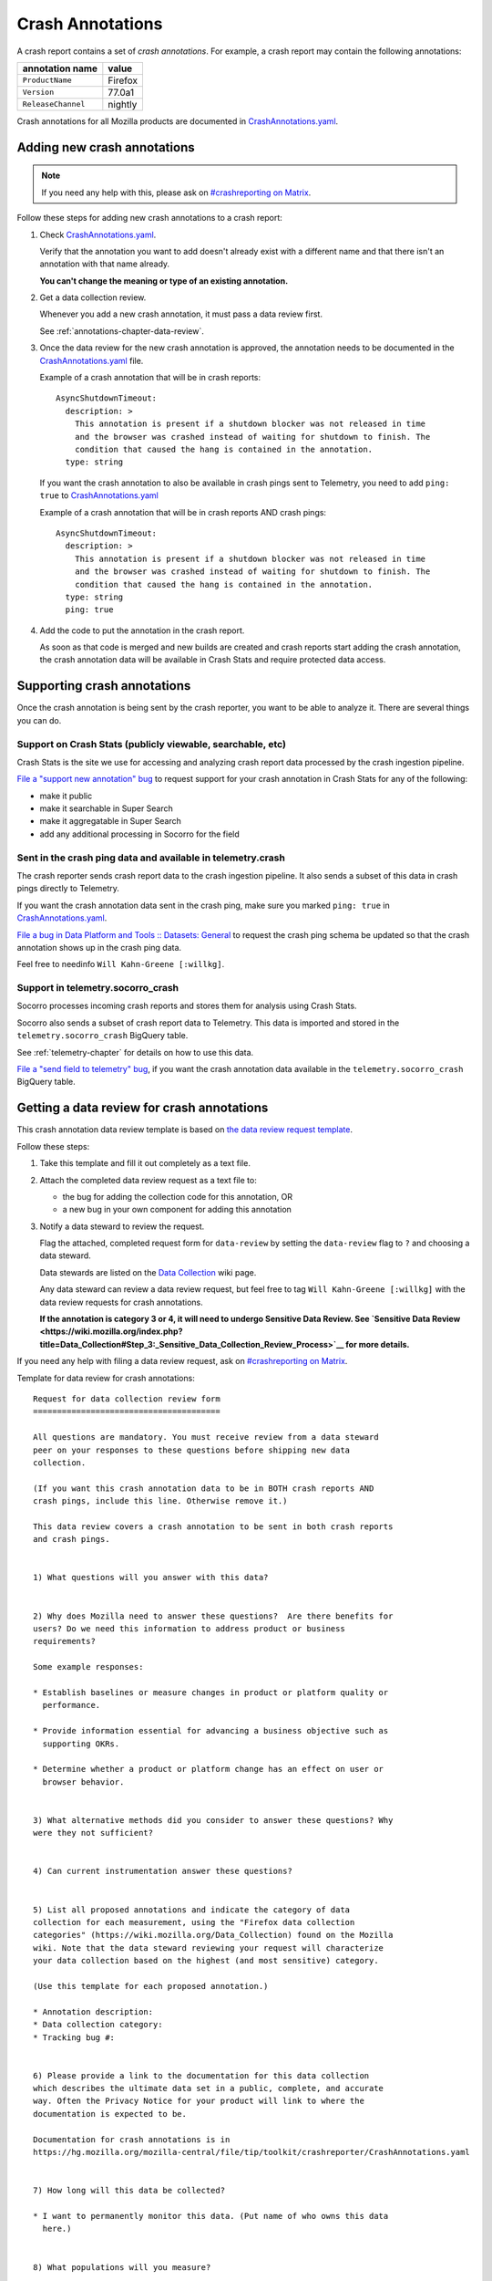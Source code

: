 .. _annotations-chapter:

=================
Crash Annotations
=================

A crash report contains a set of *crash annotations*. For example, a crash
report may contain the following annotations:

==================  =======
annotation name     value
==================  =======
``ProductName``     Firefox
``Version``         77.0a1
``ReleaseChannel``  nightly
==================  =======

Crash annotations for all Mozilla products are documented in
`CrashAnnotations.yaml`_.

.. _CrashAnnotations.yaml: https://hg.mozilla.org/mozilla-central/file/tip/toolkit/crashreporter/CrashAnnotations.yaml


Adding new crash annotations
============================

.. Note::

   If you need any help with this, please ask on `#crashreporting on Matrix
   <https://chat.mozilla.org/#/room/#crashreporting:mozilla.org>`__.


Follow these steps for adding new crash annotations to a crash report:

1. Check `CrashAnnotations.yaml`_.

   Verify that the annotation you want to add doesn't already exist with a
   different name and that there isn't an annotation with that name already.

   **You can't change the meaning or type of an existing annotation.**

2. Get a data collection review.

   Whenever you add a new crash annotation, it must pass a data review first.

   See :ref:`annotations-chapter-data-review`.

3. Once the data review for the new crash annotation is approved, the
   annotation needs to be documented in the `CrashAnnotations.yaml`_ file.

   Example of a crash annotation that will be in crash reports::

      AsyncShutdownTimeout:
        description: >
          This annotation is present if a shutdown blocker was not released in time
          and the browser was crashed instead of waiting for shutdown to finish. The
          condition that caused the hang is contained in the annotation.
        type: string


   If you want the crash annotation to also be available in crash pings sent to
   Telemetry, you need to add ``ping: true`` to `CrashAnnotations.yaml`_

   Example of a crash annotation that will be in crash reports AND crash pings::

      AsyncShutdownTimeout:
        description: >
          This annotation is present if a shutdown blocker was not released in time
          and the browser was crashed instead of waiting for shutdown to finish. The
          condition that caused the hang is contained in the annotation.
        type: string
        ping: true


4. Add the code to put the annotation in the crash report.

   As soon as that code is merged and new builds are created and crash reports
   start adding the crash annotation, the crash annotation data will be
   available in Crash Stats and require protected data access.


Supporting crash annotations
============================

Once the crash annotation is being sent by the crash reporter, you want to be
able to analyze it. There are several things you can do.


Support on Crash Stats (publicly viewable, searchable, etc)
-----------------------------------------------------------

Crash Stats is the site we use for accessing and analyzing crash report data
processed by the crash ingestion pipeline.

`File a "support new annotation" bug
<https://bugzilla.mozilla.org/enter_bug.cgi?bug_type=task&comment=I%20would%20like%20to%20add%20support%20for%20crash%20annotation%20XYZ%20to%20Crash%20Stats.%0D%0A%0D%0AI%20would%20like%20to%20%28pick%20the%20ones%20that%20apply%29%3A%0D%0A%0D%0A%2A%20make%20this%20annotation%20public%0D%0A%2A%20make%20this%20annotation%20searchable%20in%20Super%20Search%0D%0A%2A%20make%20this%20annotation%20aggregatable%20in%20Super%20Search%0D%0A%2A%20add%20additional%20processing%20for%20this%20annotation%0D%0A%0D%0AThe%20data%20review%20for%20this%20field%20is%20in%20bug%20%23XYZ.&component=General&contenttypemethod=list&contenttypeselection=text%2Fplain&defined_groups=1&filed_via=standard_form&form_name=enter_bug&op_sys=All&product=Socorro&rep_platform=All&short_desc=support%20crash%20annotation%20XYZ>`__
to request support for your crash annotation in Crash Stats for any of the
following:

* make it public
* make it searchable in Super Search
* make it aggregatable in Super Search
* add any additional processing in Socorro for the field


Sent in the crash ping data and available in telemetry.crash
------------------------------------------------------------

The crash reporter sends crash report data to the crash ingestion pipeline. It
also sends a subset of this data in crash pings directly to Telemetry.

If you want the crash annotation data sent in the crash ping, make sure you marked
``ping: true`` in `CrashAnnotations.yaml`_.

`File a bug in Data Platform and Tools :: Datasets: General
<https://bugzilla.mozilla.org/enter_bug.cgi?comment=Please%20add%20the%20following%20crash%20annotations%20to%20the%20crash%20ping%20schema%3A%0D%0A%0D%0A%2A%20%0D%0A%0D%0AThe%20data%20review%20for%20these%20annotations%20is%20bug%20%23XYZ.&component=Datasets%3A%20General&bug_type=task&product=Data%20Platform%20and%20Tools&rep_platform=Unspecified&short_desc=add%20crash%20annotation%20XYZ%20to%20crash%20ping%20schema>`__
to request the crash ping schema be updated so that the crash annotation shows
up in the crash ping data.

Feel free to needinfo ``Will Kahn-Greene [:willkg]``.


Support in telemetry.socorro_crash
----------------------------------

Socorro processes incoming crash reports and stores them for analysis using
Crash Stats.

Socorro also sends a subset of crash report data to Telemetry. This data is
imported and stored in the ``telemetry.socorro_crash`` BigQuery table.

See :ref:`telemetry-chapter` for details on how to use this data.

`File a "send field to telemetry" bug
<https://bugzilla.mozilla.org/enter_bug.cgi?bug_type=task&comment=I%20would%20like%20to%20have%20crash%20annotation%20XYZ%20sent%20to%20Telemetry%20and%20included%20in%20the%20%60telemetry.socorro_crash%60%20table.%0D%0A%0D%0AThe%20data%20review%20for%20this%20field%20is%20in%20bug%20%23XYZ.&component=General&contenttypemethod=list&contenttypeselection=text%2Fplain&defined_groups=1&filed_via=standard_form&form_name=enter_bug&op_sys=All&product=Socorro&rep_platform=All&short_desc=send%20crash%20annotation%20XYZ%20to%20telemetry.socorro_crash>`_,
if you want the crash annotation data available in the
``telemetry.socorro_crash`` BigQuery table.


.. _annotations-chapter-data-review:

Getting a data review for crash annotations
===========================================

This crash annotation data review template is based on `the data review request
template <https://github.com/mozilla/data-review/blob/main/request.md>`_.

Follow these steps:

1. Take this template and fill it out completely as a text file.

2. Attach the completed data review request as a text file to:

   * the bug for adding the collection code for this annotation, OR
   * a new bug in your own component for adding this annotation

3. Notify a data steward to review the request.

   Flag the attached, completed request form for ``data-review`` by setting the
   ``data-review`` flag to ``?`` and choosing a data steward.

   Data stewards are listed on the `Data Collection
   <https://wiki.mozilla.org/Data_Collection>`__ wiki page.

   Any data steward can review a data review request, but feel free to tag
   ``Will Kahn-Greene [:willkg]`` with the data review requests for crash
   annotations.

   **If the annotation is category 3 or 4, it will need to undergo Sensitive Data
   Review. See `Sensitive Data Review
   <https://wiki.mozilla.org/index.php?title=Data_Collection#Step_3:_Sensitive_Data_Collection_Review_Process>`__
   for more details.**

If you need any help with filing a data review request, ask on `#crashreporting
on Matrix <https://chat.mozilla.org/#/room/#crashreporting:mozilla.org>`__.

Template for data review for crash annotations:

::

    Request for data collection review form
    =======================================

    All questions are mandatory. You must receive review from a data steward
    peer on your responses to these questions before shipping new data
    collection.

    (If you want this crash annotation data to be in BOTH crash reports AND
    crash pings, include this line. Otherwise remove it.)

    This data review covers a crash annotation to be sent in both crash reports
    and crash pings.


    1) What questions will you answer with this data?


    2) Why does Mozilla need to answer these questions?  Are there benefits for
    users? Do we need this information to address product or business
    requirements?

    Some example responses:

    * Establish baselines or measure changes in product or platform quality or
      performance.

    * Provide information essential for advancing a business objective such as
      supporting OKRs.

    * Determine whether a product or platform change has an effect on user or
      browser behavior.


    3) What alternative methods did you consider to answer these questions? Why
    were they not sufficient?


    4) Can current instrumentation answer these questions?


    5) List all proposed annotations and indicate the category of data
    collection for each measurement, using the "Firefox data collection
    categories" (https://wiki.mozilla.org/Data_Collection) found on the Mozilla
    wiki. Note that the data steward reviewing your request will characterize
    your data collection based on the highest (and most sensitive) category.

    (Use this template for each proposed annotation.)

    * Annotation description:
    * Data collection category:
    * Tracking bug #:


    6) Please provide a link to the documentation for this data collection
    which describes the ultimate data set in a public, complete, and accurate
    way. Often the Privacy Notice for your product will link to where the
    documentation is expected to be.

    Documentation for crash annotations is in
    https://hg.mozilla.org/mozilla-central/file/tip/toolkit/crashreporter/CrashAnnotations.yaml


    7) How long will this data be collected?

    * I want to permanently monitor this data. (Put name of who owns this data
      here.)


    8) What populations will you measure?

    * Which release channels?

    * Which countries?

    * Which locales?

    * Any other filters?  Please describe in detail below.


    9) If this data collection is default on, what is the opt-out mechanism for
    users?

    Crash annotation data sent by crash report is opt-out by default.

    (If this data review request also covers sending the crash annotation data
    in the crash ping, include this line. Otherwise remove it.)

    Crash annotation data sent by crash ping is opt-out via the normal
    telemetry opt-out mechanism for crash ping data.


    10) Please provide a general description of how you will analyze this data.


    11) Where do you intend to share the results of your analysis?

    Crash annotation data is available on the Crash Stats website.


    12) Is there a third-party tool (i.e. not Glean or Telemetry) that you are
    proposing to use for this data collection? If so:

    * Are you using that on the Mozilla backend? Or going directly to the third-party?
